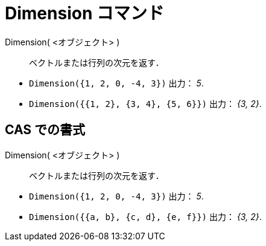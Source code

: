 = Dimension コマンド
:page-en: commands/Dimension
ifdef::env-github[:imagesdir: /ja/modules/ROOT/assets/images]

Dimension( <オブジェクト> )::
  ベクトルまたは行列の次元を返す．

[EXAMPLE]
====

* `++Dimension({1, 2, 0, -4, 3})++` 出力： _5_.
* `++Dimension({{1, 2}, {3, 4}, {5, 6}})++` 出力： _{3, 2}_.

====

== CAS での書式

Dimension( <オブジェクト> )::
  ベクトルまたは行列の次元を返す．

[EXAMPLE]
====

* `++Dimension({1, 2, 0, -4, 3})++` 出力： _5_.
* `++Dimension({{a, b}, {c, d}, {e, f}})++` 出力： _{3, 2}_.

====

